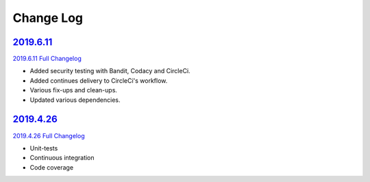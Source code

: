 Change Log
**********

2019.6.11_
^^^^^^^^^^

`2019.6.11 Full Changelog`_

- Added security testing with Bandit, Codacy and CircleCi.
- Added continues delivery to CircleCi's workflow.
- Various fix-ups and clean-ups.
- Updated various dependencies.

2019.4.26_
^^^^^^^^^^

`2019.4.26 Full Changelog`_

- Unit-tests
- Continuous integration
- Code coverage

.. _2019.6.11: https://github.com/tomerfi/aioswitcher/tree/2019.6.11
.. _2019.6.11 Full Changelog: https://github.com/tomerfi/aioswitcher/compare/2019.4.26...2019.6.11
.. _2019.4.26: https://github.com/tomerfi/aioswitcher/tree/2019.4.26
.. _2019.4.26 Full Changelog: https://github.com/tomerfi/aioswitcher/compare/23db710fbff874cf01205ac955c7070233ffdc1e...2019.4.26
